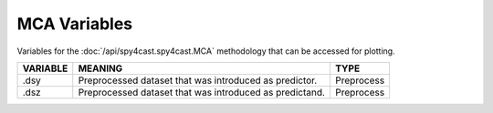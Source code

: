 MCA Variables
=============

Variables for the :doc:`/api/spy4cast.spy4cast.MCA` methodology that can be accessed for plotting.


.. table::
    :class: variables-table

    +----------+-----------------------------------------------------------------------------------------------------+------------------+
    | VARIABLE | MEANING                                                                                             | DIMENSION LENGTH |
    +==========+=====================================================================================================+==================+
    | .RUY     | Correlation of the predictor field.                                                                  | y_ns x nm        |
    +----------+-----------------------------------------------------------------------------------------------------+------------------+
    | .RUY_sig | Correlation of the predictor field where pvalue is smaller than alpha.                               | y_ns x nm        |
    +----------+-----------------------------------------------------------------------------------------------------+------------------+
    | .SUY     | Regression in space of the predictor with the singular vector.                                     | y_ns x nm        |
    +----------+-----------------------------------------------------------------------------------------------------+------------------+
    | .SUY_sig | Regression in space of the predictor with the singular vector where pvalue is smaller than alpha.  | y_ns x nm        |
    +----------+-----------------------------------------------------------------------------------------------------+------------------+
    | .RUZ     | Correlation of the predictand field.                                                                 | z_ns x nm        |
    +----------+-----------------------------------------------------------------------------------------------------+------------------+
    | .RUZ_sig | Correlation of the predictand field where pvalue is smaller than alpha.                              | z_ns x nm        |
    +----------+-----------------------------------------------------------------------------------------------------+------------------+
    | .SUZ     | Regression in space of the predictand with the singular vector.                                    | z_ns x nm        |
    +----------+-----------------------------------------------------------------------------------------------------+------------------+
    | .SUZ_sig | Regression in space of the predictand with the singular vector where pvalue is smaller than alpha. | z_ns x nm        |
    +----------+-----------------------------------------------------------------------------------------------------+------------------+
    | .pvalruy | Pvalue of the correlation of the predictor field.                                                   | y_ns x nm        |
    +----------+-----------------------------------------------------------------------------------------------------+------------------+
    | .pvalruz | Pvalue of the correlation of the predictand field.                                                  | z_ns x nm        |
    +----------+-----------------------------------------------------------------------------------------------------+------------------+
    | .Us      | Singular vectors of the predictor field.                                                            | nm x nt          |
    +----------+-----------------------------------------------------------------------------------------------------+------------------+
    | .Vs      | Singular vectors of the predictand field.                                                           | nm x nt          |
    +----------+-----------------------------------------------------------------------------------------------------+------------------+
    | .scf     | Square covariance fraction of the singular values.                                                  | nm               |
    +----------+-----------------------------------------------------------------------------------------------------+------------------+
    | .alpha   | Significance coeficient.                                                                            | 1                |
    +----------+-----------------------------------------------------------------------------------------------------+------------------+

.. table::
    :class: variables-table

    +---------------+------------------------------------------------------------+--------------------------------------------+
    | VARIABLE      | MEANING                                                    | TYPE                                       |
    +===============+============================================================+============================================+
    | .dsy          | Preprocessed dataset that was introduced as predictor.     | Preprocess                                 |
    +---------------+------------------------------------------------------------+--------------------------------------------+
    | .dsz          | Preprocessed dataset that was introduced as predictand.    | Preprocess                                 |
    +---------------+------------------------------------------------------------+--------------------------------------------+
